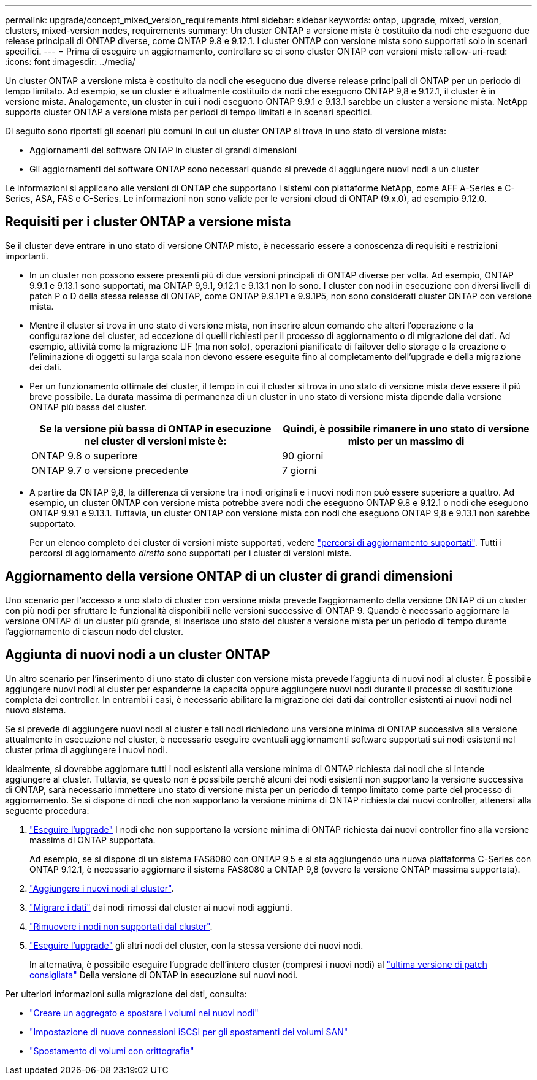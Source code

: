 ---
permalink: upgrade/concept_mixed_version_requirements.html 
sidebar: sidebar 
keywords: ontap, upgrade, mixed, version, clusters, mixed-version nodes, requirements 
summary: Un cluster ONTAP a versione mista è costituito da nodi che eseguono due release principali di ONTAP diverse, come ONTAP 9.8 e 9.12.1. I cluster ONTAP con versione mista sono supportati solo in scenari specifici. 
---
= Prima di eseguire un aggiornamento, controllare se ci sono cluster ONTAP con versioni miste
:allow-uri-read: 
:icons: font
:imagesdir: ../media/


[role="lead"]
Un cluster ONTAP a versione mista è costituito da nodi che eseguono due diverse release principali di ONTAP per un periodo di tempo limitato.  Ad esempio, se un cluster è attualmente costituito da nodi che eseguono ONTAP 9,8 e 9.12.1, il cluster è in versione mista.  Analogamente, un cluster in cui i nodi eseguono ONTAP 9.9.1 e 9.13.1 sarebbe un cluster a versione mista.  NetApp supporta cluster ONTAP a versione mista per periodi di tempo limitati e in scenari specifici.

Di seguito sono riportati gli scenari più comuni in cui un cluster ONTAP si trova in uno stato di versione mista:

* Aggiornamenti del software ONTAP in cluster di grandi dimensioni
* Gli aggiornamenti del software ONTAP sono necessari quando si prevede di aggiungere nuovi nodi a un cluster


Le informazioni si applicano alle versioni di ONTAP che supportano i sistemi con piattaforme NetApp, come AFF A-Series e C-Series, ASA, FAS e C-Series. Le informazioni non sono valide per le versioni cloud di ONTAP (9.x.0), ad esempio 9.12.0.



== Requisiti per i cluster ONTAP a versione mista

Se il cluster deve entrare in uno stato di versione ONTAP misto, è necessario essere a conoscenza di requisiti e restrizioni importanti.

* In un cluster non possono essere presenti più di due versioni principali di ONTAP diverse per volta. Ad esempio, ONTAP 9.9.1 e 9.13.1 sono supportati, ma ONTAP 9,9.1, 9.12.1 e 9.13.1 non lo sono. I cluster con nodi in esecuzione con diversi livelli di patch P o D della stessa release di ONTAP, come ONTAP 9.9.1P1 e 9.9.1P5, non sono considerati cluster ONTAP con versione mista.
* Mentre il cluster si trova in uno stato di versione mista, non inserire alcun comando che alteri l'operazione o la configurazione del cluster, ad eccezione di quelli richiesti per il processo di aggiornamento o di migrazione dei dati.  Ad esempio, attività come la migrazione LIF (ma non solo), operazioni pianificate di failover dello storage o la creazione o l'eliminazione di oggetti su larga scala non devono essere eseguite fino al completamento dell'upgrade e della migrazione dei dati.
* Per un funzionamento ottimale del cluster, il tempo in cui il cluster si trova in uno stato di versione mista deve essere il più breve possibile.  La durata massima di permanenza di un cluster in uno stato di versione mista dipende dalla versione ONTAP più bassa del cluster.
+
[cols="2*"]
|===
| Se la versione più bassa di ONTAP in esecuzione nel cluster di versioni miste è: | Quindi, è possibile rimanere in uno stato di versione misto per un massimo di 


| ONTAP 9.8 o superiore | 90 giorni 


| ONTAP 9.7 o versione precedente | 7 giorni 
|===
* A partire da ONTAP 9,8, la differenza di versione tra i nodi originali e i nuovi nodi non può essere superiore a quattro. Ad esempio, un cluster ONTAP con versione mista potrebbe avere nodi che eseguono ONTAP 9.8 e 9.12.1 o nodi che eseguono ONTAP 9.9.1 e 9.13.1. Tuttavia, un cluster ONTAP con versione mista con nodi che eseguono ONTAP 9,8 e 9.13.1 non sarebbe supportato.
+
Per un elenco completo dei cluster di versioni miste supportati, vedere link:concept_upgrade_paths.html["percorsi di aggiornamento supportati"]. Tutti i percorsi di aggiornamento _diretto_ sono supportati per i cluster di versioni miste.





== Aggiornamento della versione ONTAP di un cluster di grandi dimensioni

Uno scenario per l'accesso a uno stato di cluster con versione mista prevede l'aggiornamento della versione ONTAP di un cluster con più nodi per sfruttare le funzionalità disponibili nelle versioni successive di ONTAP 9. Quando è necessario aggiornare la versione ONTAP di un cluster più grande, si inserisce uno stato del cluster a versione mista per un periodo di tempo durante l'aggiornamento di ciascun nodo del cluster.



== Aggiunta di nuovi nodi a un cluster ONTAP

Un altro scenario per l'inserimento di uno stato di cluster con versione mista prevede l'aggiunta di nuovi nodi al cluster. È possibile aggiungere nuovi nodi al cluster per espanderne la capacità oppure aggiungere nuovi nodi durante il processo di sostituzione completa dei controller. In entrambi i casi, è necessario abilitare la migrazione dei dati dai controller esistenti ai nuovi nodi nel nuovo sistema.

Se si prevede di aggiungere nuovi nodi al cluster e tali nodi richiedono una versione minima di ONTAP successiva alla versione attualmente in esecuzione nel cluster, è necessario eseguire eventuali aggiornamenti software supportati sui nodi esistenti nel cluster prima di aggiungere i nuovi nodi.

Idealmente, si dovrebbe aggiornare tutti i nodi esistenti alla versione minima di ONTAP richiesta dai nodi che si intende aggiungere al cluster. Tuttavia, se questo non è possibile perché alcuni dei nodi esistenti non supportano la versione successiva di ONTAP, sarà necessario immettere uno stato di versione mista per un periodo di tempo limitato come parte del processo di aggiornamento. Se si dispone di nodi che non supportano la versione minima di ONTAP richiesta dai nuovi controller, attenersi alla seguente procedura:

. link:concept_upgrade_methods.html["Eseguire l'upgrade"] I nodi che non supportano la versione minima di ONTAP richiesta dai nuovi controller fino alla versione massima di ONTAP supportata.
+
Ad esempio, se si dispone di un sistema FAS8080 con ONTAP 9,5 e si sta aggiungendo una nuova piattaforma C-Series con ONTAP 9.12.1, è necessario aggiornare il sistema FAS8080 a ONTAP 9,8 (ovvero la versione ONTAP massima supportata).

. link:../system-admin/add-nodes-cluster-concept.html["Aggiungere i nuovi nodi al cluster"^].
. link:https://docs.netapp.com/us-en/ontap-systems-upgrade/upgrade/upgrade-create-aggregate-move-volumes.html["Migrare i dati"^] dai nodi rimossi dal cluster ai nuovi nodi aggiunti.
. link:../system-admin/remov-nodes-cluster-concept.html["Rimuovere i nodi non supportati dal cluster"^].
. link:concept_upgrade_methods.html["Eseguire l'upgrade"] gli altri nodi del cluster, con la stessa versione dei nuovi nodi.
+
In alternativa, è possibile eseguire l'upgrade dell'intero cluster (compresi i nuovi nodi) al link:https://kb.netapp.com/Support_Bulletins/Customer_Bulletins/SU2["ultima versione di patch consigliata"] Della versione di ONTAP in esecuzione sui nuovi nodi.



Per ulteriori informazioni sulla migrazione dei dati, consulta:

* link:https://docs.netapp.com/us-en/ontap-systems-upgrade/upgrade/upgrade-create-aggregate-move-volumes.html["Creare un aggregato e spostare i volumi nei nuovi nodi"^]
* link:https://docs.netapp.com/us-en/ontap-metrocluster/transition/task_move_linux_iscsi_hosts_from_mcc_fc_to_mcc_ip_nodes.html#setting-up-new-iscsi-connections["Impostazione di nuove connessioni iSCSI per gli spostamenti dei volumi SAN"^]
* link:../encryption-at-rest/encrypt-existing-volume-task.html["Spostamento di volumi con crittografia"^]


